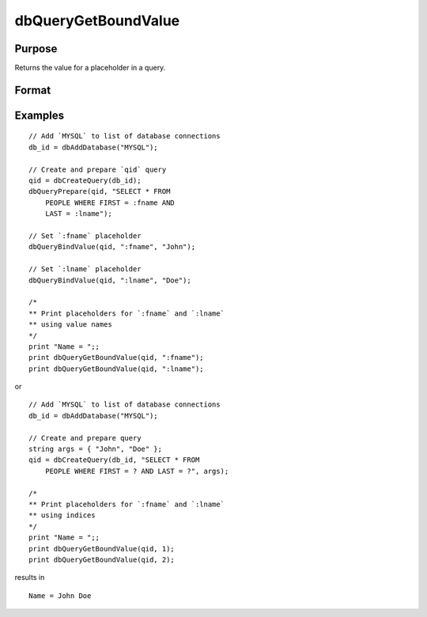 
dbQueryGetBoundValue
==============================================

Purpose
----------------

Returns the value for a placeholder in a query.

Format
----------------
.. function:: val = dbQueryGetBoundValue(qid, placeholder)

    :param qid: query number.
    :type qid: scalar

    :param placeholder: Oracle style (``:value_name``) or index of ODBC style (``?``) placeholder.
    :type placeholder: string

    :return val: bound value if previously set.

    :rtype val: string

Examples
----------------

::

    // Add `MYSQL` to list of database connections
    db_id = dbAddDatabase("MYSQL");

    // Create and prepare `qid` query
    qid = dbCreateQuery(db_id);
    dbQueryPrepare(qid, "SELECT * FROM
        PEOPLE WHERE FIRST = :fname AND
        LAST = :lname");

    // Set `:fname` placeholder
    dbQueryBindValue(qid, ":fname", "John");

    // Set `:lname` placeholder
    dbQueryBindValue(qid, ":lname", "Doe");

    /*
    ** Print placeholders for `:fname` and `:lname`
    ** using value names
    */
    print "Name = ";;
    print dbQueryGetBoundValue(qid, ":fname");
    print dbQueryGetBoundValue(qid, ":lname");

or

::

    // Add `MYSQL` to list of database connections
    db_id = dbAddDatabase("MYSQL");

    // Create and prepare query
    string args = { "John", "Doe" };
    qid = dbCreateQuery(db_id, "SELECT * FROM
        PEOPLE WHERE FIRST = ? AND LAST = ?", args);

    /*
    ** Print placeholders for `:fname` and `:lname`
    ** using indices
    */
    print "Name = ";;
    print dbQueryGetBoundValue(qid, 1);
    print dbQueryGetBoundValue(qid, 2);

results in

::

    Name = John Doe
